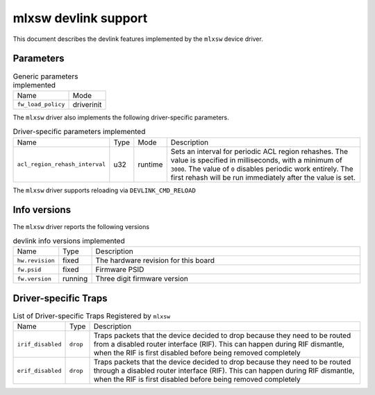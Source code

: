 .. SPDX-License-Identifier: GPL-2.0

=====================
mlxsw devlink support
=====================

This document describes the devlink features implemented by the ``mlxsw``
device driver.

Parameters
==========

.. list-table:: Generic parameters implemented

   * - Name
     - Mode
   * - ``fw_load_policy``
     - driverinit

The ``mlxsw`` driver also implements the following driver-specific
parameters.

.. list-table:: Driver-specific parameters implemented
   :widths: 5 5 5 85

   * - Name
     - Type
     - Mode
     - Description
   * - ``acl_region_rehash_interval``
     - u32
     - runtime
     - Sets an interval for periodic ACL region rehashes. The value is
       specified in milliseconds, with a minimum of ``3000``. The value of
       ``0`` disables periodic work entirely. The first rehash will be run
       immediately after the value is set.

The ``mlxsw`` driver supports reloading via ``DEVLINK_CMD_RELOAD``

Info versions
=============

The ``mlxsw`` driver reports the following versions

.. list-table:: devlink info versions implemented
   :widths: 5 5 90

   * - Name
     - Type
     - Description
   * - ``hw.revision``
     - fixed
     - The hardware revision for this board
   * - ``fw.psid``
     - fixed
     - Firmware PSID
   * - ``fw.version``
     - running
     - Three digit firmware version

Driver-specific Traps
=====================

.. list-table:: List of Driver-specific Traps Registered by ``mlxsw``
   :widths: 5 5 90

   * - Name
     - Type
     - Description
   * - ``irif_disabled``
     - ``drop``
     - Traps packets that the device decided to drop because they need to be
       routed from a disabled router interface (RIF). This can happen during
       RIF dismantle, when the RIF is first disabled before being removed
       completely
   * - ``erif_disabled``
     - ``drop``
     - Traps packets that the device decided to drop because they need to be
       routed through a disabled router interface (RIF). This can happen during
       RIF dismantle, when the RIF is first disabled before being removed
       completely
